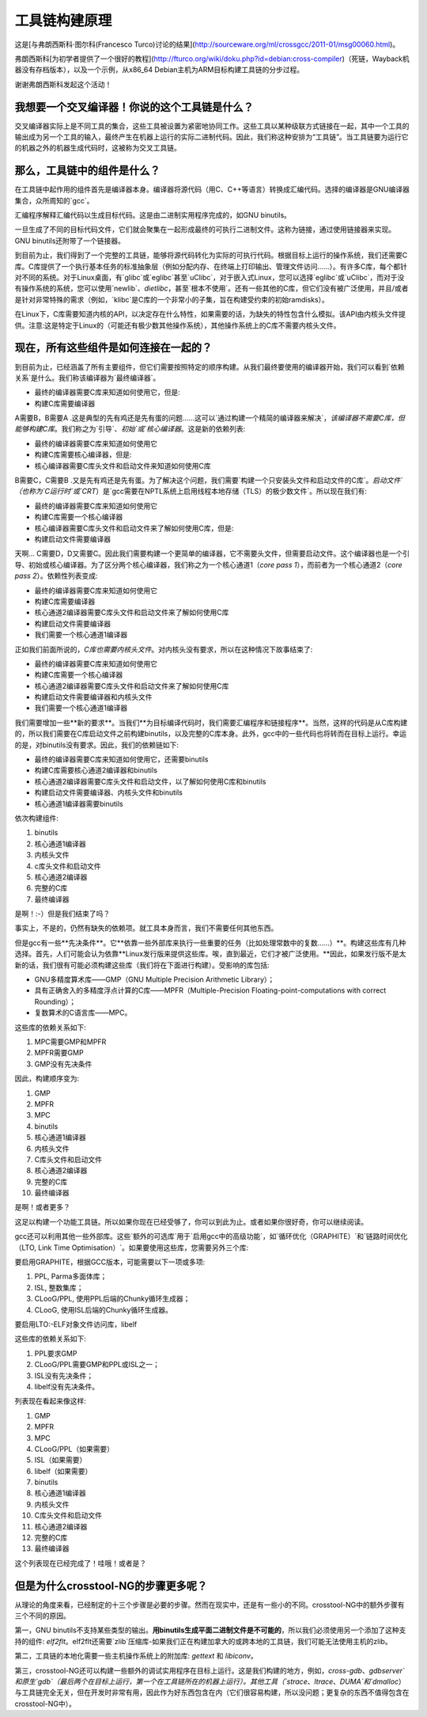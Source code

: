工具链构建原理
========================

这是[与弗朗西斯科·图尔科(Francesco Turco)讨论的结果](http://sourceware.org/ml/crossgcc/2011-01/msg00060.html)。

弗朗西斯科[为初学者提供了一个很好的教程](http://fturco.org/wiki/doku.php?id=debian:cross-compiler)（死链，Wayback机器没有存档版本），以及一个示例，从x86_64 Debian主机为ARM目标构建工具链的分步过程。

谢谢弗朗西斯科发起这个活动！

我想要一个交叉编译器！你说的这个工具链是什么？
---------------------------------------------------------

交叉编译器实际上是不同工具的集合，这些工具被设置为紧密地协同工作。这些工具以某种级联方式链接在一起，其中一个工具的输出成为另一个工具的输入，最终产生在机器上运行的实际二进制代码。因此，我们称这种安排为“工具链”。当工具链要为运行它的机器之外的机器生成代码时，这被称为交叉工具链。

那么，工具链中的组件是什么？
---------------------------------------------------------

在工具链中起作用的组件首先是编译器本身。编译器将源代码（用C、C++等语言）转换成汇编代码。选择的编译器是GNU编译器集合，众所周知的`gcc`。

汇编程序解释汇编代码以生成目标代码。这是由二进制实用程序完成的，如GNU binutils。

一旦生成了不同的目标代码文件，它们就会聚集在一起形成最终的可执行二进制文件。这称为链接，通过使用链接器来实现。GNU binutils还附带了一个链接器。

到目前为止，我们得到了一个完整的工具链，能够将源代码转化为实际的可执行代码。根据目标上运行的操作系统，我们还需要C库。C库提供了一个执行基本任务的标准抽象层（例如分配内存、在终端上打印输出、管理文件访问……）。有许多C库，每个都针对不同的系统。对于Linux桌面，有`glibc`或`eglibc`甚至`uClibc`，对于嵌入式Linux，您可以选择`eglibc`或`uClibc`，而对于没有操作系统的系统，您可以使用`newlib`、`dietlibc`，甚至`根本不使用`。还有一些其他的C库，但它们没有被广泛使用，并且/或者是针对非常特殊的需求（例如，`klibc`是C库的一个非常小的子集，旨在构建受约束的初始ramdisks）。

在Linux下，C库需要知道内核的API，以决定存在什么特性，如果需要的话，为缺失的特性包含什么模拟。该API由内核头文件提供。注意:这是特定于Linux的（可能还有极少数其他操作系统），其他操作系统上的C库不需要内核头文件。

现在，所有这些组件是如何连接在一起的？
---------------------------------------------------------

到目前为止，已经涵盖了所有主要组件，但它们需要按照特定的顺序构建。从我们最终要使用的编译器开始，我们可以看到`依赖关系`是什么。我们称该编译器为`最终编译器`。

* 最终的编译器需要C库来知道如何使用它，但是:
* 构建C库需要编译器

A需要B，B需要A .这是典型的先有鸡还是先有蛋的问题……这可以`通过构建一个精简的编译器来解决`，`该编译器不需要C库，但能够构建C库`。我们称之为`引导`、`初始`或`核心编译器`。这是新的依赖列表:

* 最终的编译器需要C库来知道如何使用它
* 构建C库需要核心编译器，但是:
* 核心编译器需要C库头文件和启动文件来知道如何使用C库

B需要C，C需要B .又是先有鸡还是先有蛋。为了解决这个问题，我们需要`构建一个只安装头文件和启动文件的C库`。`启动文件`（也称为`C运行时`或`CRT`）是`gcc需要在NPTL系统上启用线程本地存储（TLS）的极少数文件`。所以现在我们有:

* 最终的编译器需要C库来知道如何使用它
* 构建C库需要一个核心编译器
* 核心编译器需要C库头文件和启动文件来了解如何使用C库，但是:
* 构建启动文件需要编译器

天啊… C需要D，D又需要C。因此我们需要构建一个更简单的编译器，它不需要头文件，但需要启动文件。这个编译器也是一个引导、初始或核心编译器。为了区分两个核心编译器，我们称之为一个核心通道1（`core pass 1`），而前者为一个核心通道2（`core pass 2`）。依赖性列表变成:

* 最终的编译器需要C库来知道如何使用它
* 构建C库需要编译器
* 核心通道2编译器需要C库头文件和启动文件来了解如何使用C库
* 构建启动文件需要编译器
* 我们需要一个核心通道1编译器

正如我们前面所说的，`C库也需要内核头文件`。对内核头没有要求，所以在这种情况下故事结束了:

* 最终的编译器需要C库来知道如何使用它
* 构建C库需要一个核心编译器
* 核心通道2编译器需要C库头文件和启动文件来了解如何使用C库
* 构建启动文件需要编译器和内核头文件
* 我们需要一个核心通道1编译器

我们需要增加一些**新的要求**。当我们**为目标编译代码时，我们需要汇编程序和链接程序**。当然，这样的代码是从C库构建的，所以我们需要在C库启动文件之前构建binutils，以及完整的C库本身。此外，gcc中的一些代码也将转而在目标上运行。幸运的是，对binutils没有要求。因此，我们的依赖链如下:

* 最终的编译器需要C库来知道如何使用它，还需要binutils
* 构建C库需要核心通道2编译器和binutils
* 核心通道2编译器需要C库头文件和启动文件，以了解如何使用C库和binutils
* 构建启动文件需要编译器、内核头文件和binutils
* 核心通道1编译器需要binutils

依次构建组件:

1. binutils
2. 核心通道1编译器
3. 内核头文件
4. c库头文件和启动文件
5. 核心通道2编译器
6. 完整的C库
7. 最终编译器

是啊！:-）但是我们结束了吗？

事实上，不是的，仍然有缺失的依赖项。就工具本身而言，我们不需要任何其他东西。

但是gcc有一些**先决条件**。它**依靠一些外部库来执行一些重要的任务（比如处理常数中的复数……）**。构建这些库有几种选择。首先，人们可能会认为依靠**Linux发行版来提供这些库。唉，直到最近，它们才被广泛使用。**因此，如果发行版不是太新的话，我们很有可能必须构建这些库（我们将在下面进行构建）。受影响的库包括:

* GNU多精度算术库——GMP（GNU Multiple Precision Arithmetic Library）；
* 具有正确舍入的多精度浮点计算的C库——MPFR（Multiple-Precision Floating-point-computations with correct Rounding）；
* 复数算术的C语言库——MPC。

这些库的依赖关系如下:

1. MPC需要GMP和MPFR
2. MPFR需要GMP
3. GMP没有先决条件

因此，构建顺序变为:

1. GMP
2. MPFR
3. MPC
4. binutils
5. 核心通道1编译器
6. 内核头文件
7. C库头文件和启动文件
8. 核心通道2编译器
9. 完整的C库
10. 最终编译器

是啊！或者更多？

这足以构建一个功能工具链。所以如果你现在已经受够了，你可以到此为止。或者如果你很好奇，你可以继续阅读。

gcc还可以利用其他一些外部库。这些`额外的可选库`用于`启用gcc中的高级功能`，如`循环优化（GRAPHITE）`和`链路时间优化（LTO, Link Time Optimisation）`。如果要使用这些库，您需要另外三个库:

要启用GRAPHITE，根据GCC版本，可能需要以下一项或多项:

1. PPL, Parma多面体库；
2. ISL, 整数集库；
3. CLooG/PPL, 使用PPL后端的Chunky循环生成器；
4. CLooG, 使用ISL后端的Chunky循环生成器。

要启用LTO:-ELF对象文件访问库，libelf

这些库的依赖关系如下:

1. PPL要求GMP
2. CLooG/PPL需要GMP和PPL或ISL之一；
3. ISL没有先决条件；
4. libelf没有先决条件。

列表现在看起来像这样:

1. GMP
2. MPFR
3. MPC
4. CLooG/PPL（如果需要）
5. ISL（如果需要）
6. libelf（如果需要）
7. binutils
8. 核心通道1编译器
9. 内核头文件
10. C库头文件和启动文件
11. 核心通道2编译器
12. 完整的C库
13. 最终编译器

这个列表现在已经完成了！哇哦！或者是？

但是为什么crosstool-NG的步骤更多呢？
---------------------------------------------------------

从理论的角度来看，已经制定的十三个步骤是必要的步骤。然而在现实中，还是有一些小的不同。crosstool-NG中的额外步骤有三个不同的原因。

第一，GNU binutils不支持某些类型的输出。**用binutils生成平面二进制文件是不可能的**，所以我们必须使用另一个添加了这种支持的组件: `elf2flt`。elf2flt还需要`zlib`压缩库-如果我们正在构建加拿大的或跨本地的工具链，我们可能无法使用主机的zlib。

第二，工具链的本地化需要一些主机操作系统上的附加库: `gettext` 和 `libiconv`。

第三，crosstool-NG还可以构建一些额外的调试实用程序在目标上运行。这是我们构建的地方，例如，`cross-gdb`、`gdbserver`和原生`gdb`（最后两个在目标上运行，第一个在工具链所在的机器上运行）。其他工具（`strace`、`ltrace`、`DUMA`和`dmalloc`）与工具链完全无关，但在开发时非常有用，因此作为好东西包含在内（它们很容易构建，所以没问题；更复杂的东西不值得包含在crosstool-NG中）。